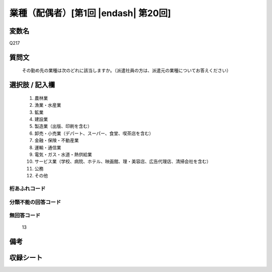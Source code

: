 .. title:: Q217
.. rst-class:: item

====================================================================================================
業種（配偶者）[第1回 |endash| 第20回]
====================================================================================================

.. rst-class:: varname

変数名
==================

Q217

.. rst-class:: question

質問文
==================


   その勤め先の業種は次のどれに該当しますか。（派遣社員の方は、派遣元の業種についてお答えください）



.. rst-class:: answer

選択肢 / 記入欄
======================

  1. 農林業
  2. 漁業・水産業
  3. 鉱業
  4. 建設業
  5. 製造業（出版、印刷を含む）
  6. 卸売・小売業（デパート、スーパー、食堂、喫茶店を含む）
  7. 金融・保険・不動産業
  8. 運輸・通信業
  9. 電気・ガス・水道・熱供給業
  10. サービス業（学校、病院、ホテル、映画館、理・美容店、広告代理店、清掃会社を含む）
  11. 公務
  12. その他
  



.. rst-class:: overflow

桁あふれコード
-------------------------------
  


.. rst-class:: not_classified

分類不能の回答コード
-------------------------------------
  


.. rst-class:: not_available

無回答コード
-------------------------------------
  13


.. rst-class:: bikou

備考
==================
 



.. rst-class:: include_sheet

収録シート
=======================================
.. hlist::
   :columns: 3
   
   
   * p1_1
   
   * p2_1
   
   * p3_1
   
   * p4_1
   
   * p5a_1
   
   * p5b_1
   
   * p6_1
   
   * p7_1
   
   * p8_1
   
   * p9_1
   
   * p10_1
   
   * p11ab_1
   
   * p11c_1
   
   * p12_1
   
   * p13_1
   
   * p14_1
   
   * p15_1
   
   * p16abc_1
   
   * p16d_1
   
   * p17_1
   
   * p18_1
   
   * p19_1
   
   * p20_1
   
   * p21abcd_1
   
   * p21e_1
   
   * p22_1
   
   * p23_1
   
   * p24_1
   
   * p25_1
   
   * p26_1
   
   * p27_1
   
   * p28_1
   
   


.. index:: Q217